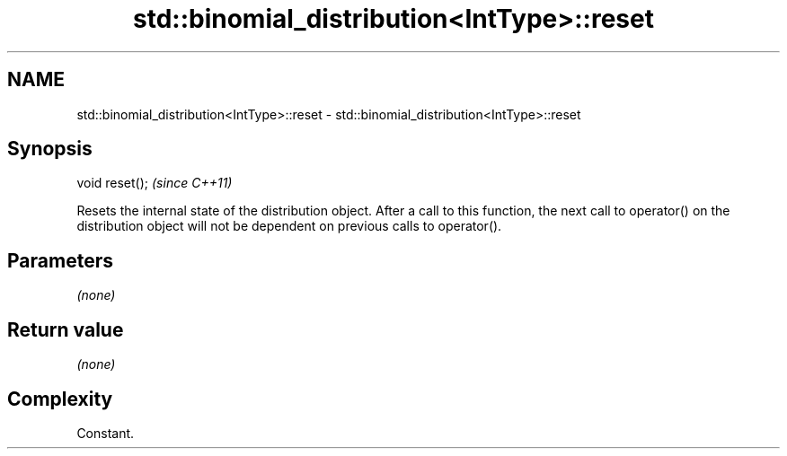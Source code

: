 .TH std::binomial_distribution<IntType>::reset 3 "2020.03.24" "http://cppreference.com" "C++ Standard Libary"
.SH NAME
std::binomial_distribution<IntType>::reset \- std::binomial_distribution<IntType>::reset

.SH Synopsis
   void reset();  \fI(since C++11)\fP

   Resets the internal state of the distribution object. After a call to this function, the next call to operator() on the distribution object will not be dependent on previous calls to operator().

.SH Parameters

   \fI(none)\fP

.SH Return value

   \fI(none)\fP

.SH Complexity

   Constant.
